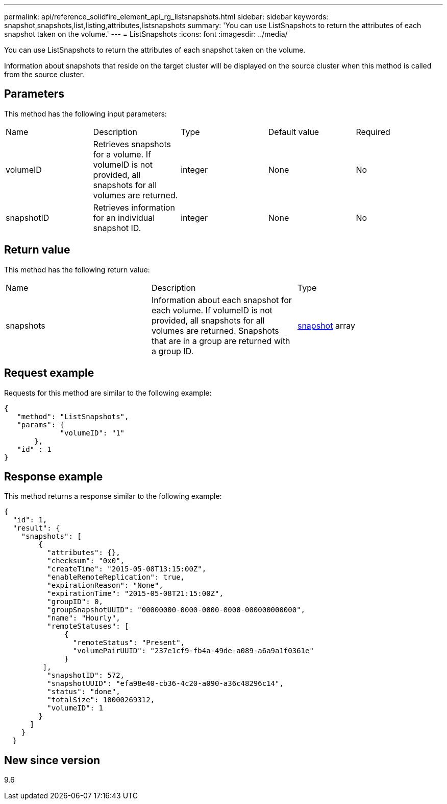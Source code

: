 ---
permalink: api/reference_solidfire_element_api_rg_listsnapshots.html
sidebar: sidebar
keywords: snapshot,snapshots,list,listing,attributes,listsnapshots
summary: 'You can use ListSnapshots to return the attributes of each snapshot taken on the volume.'
---
= ListSnapshots
:icons: font
:imagesdir: ../media/

[.lead]
You can use ListSnapshots to return the attributes of each snapshot taken on the volume.

Information about snapshots that reside on the target cluster will be displayed on the source cluster when this method is called from the source cluster.

== Parameters

This method has the following input parameters:

|===
| Name| Description| Type| Default value| Required
a|
volumeID
a|
Retrieves snapshots for a volume. If volumeID is not provided, all snapshots for all volumes are returned.
a|
integer
a|
None
a|
No
a|
snapshotID
a|
Retrieves information for an individual snapshot ID.
a|
integer
a|
None
a|
No
|===

== Return value

This method has the following return value:

|===
| Name| Description| Type
a|
snapshots
a|
Information about each snapshot for each volume. If volumeID is not provided, all snapshots for all volumes are returned. Snapshots that are in a group are returned with a group ID.
a|
xref:reference_solidfire_element_api_rg_snapshot.adoc[snapshot] array
|===

== Request example

Requests for this method are similar to the following example:

----
{
   "method": "ListSnapshots",
   "params": {
             "volumeID": "1"		
       },
   "id" : 1
}
----

== Response example

This method returns a response similar to the following example:

----
{
  "id": 1,
  "result": {
    "snapshots": [
        {
          "attributes": {},
          "checksum": "0x0",
          "createTime": "2015-05-08T13:15:00Z",
          "enableRemoteReplication": true,
          "expirationReason": "None",
          "expirationTime": "2015-05-08T21:15:00Z",
          "groupID": 0,
          "groupSnapshotUUID": "00000000-0000-0000-0000-000000000000",
          "name": "Hourly",
          "remoteStatuses": [
              {
                "remoteStatus": "Present",
                "volumePairUUID": "237e1cf9-fb4a-49de-a089-a6a9a1f0361e"
              }
         ],
          "snapshotID": 572,
          "snapshotUUID": "efa98e40-cb36-4c20-a090-a36c48296c14",
          "status": "done",
          "totalSize": 10000269312,
          "volumeID": 1
        }
      ]
    }
  }
----

== New since version

9.6
